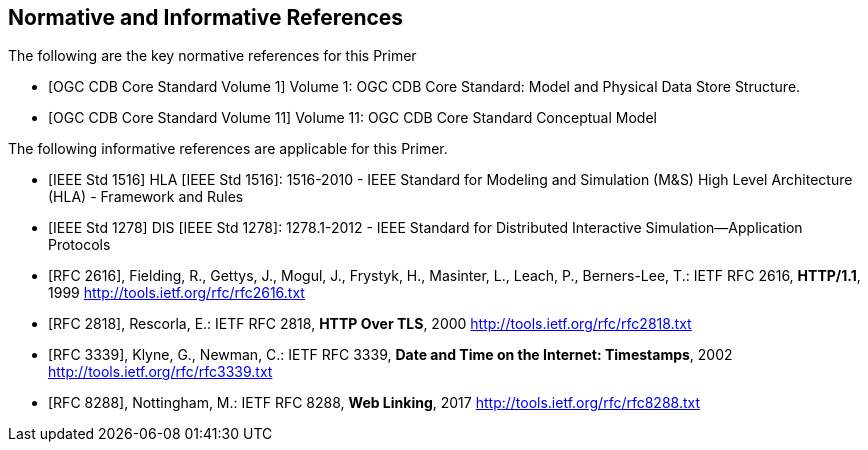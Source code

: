 
[bibliography]
== Normative and Informative References

The following are the key normative references for this Primer

// Typical reference entries (without auto-fetch)
// Reference content will display as written
* [[[ogc-cdb-core-vol1,OGC CDB Core Standard Volume 1]]] Volume 1: OGC CDB Core Standard: Model and Physical Data Store Structure.

* [[[ogc-cdb-core-vol11,OGC CDB Core Standard Volume 11]]] Volume 11: OGC CDB Core Standard Conceptual Model

The following informative references are applicable for this Primer.

* [[[ieee-std-1516,IEEE Std 1516]]] HLA [IEEE Std 1516]: 1516-2010 - IEEE Standard for Modeling and Simulation (M&S) High Level Architecture (HLA) - Framework and Rules

* [[[ieee-std-1278,IEEE Std 1278]]] DIS [IEEE Std 1278]: 1278.1-2012 - IEEE Standard for Distributed Interactive Simulation--Application Protocols

// Automatic reference fetching entries (auto-fetch)
// To verify the reference lookup syntax for all the supported flavors,
// visit: https://www.metanorma.com/author/topics/building/reference-lookup/#reference-lookup-syntax
* [[[rfc2616,RFC 2616]]], Fielding, R., Gettys, J., Mogul, J., Frystyk, H., Masinter, L., Leach, P., Berners-Lee, T.: IETF RFC 2616, *HTTP/1.1*, 1999 http://tools.ietf.org/rfc/rfc2616.txt

* [[[rfc2818,RFC 2818]]], Rescorla, E.: IETF RFC 2818, *HTTP Over TLS*, 2000 http://tools.ietf.org/rfc/rfc2818.txt

* [[[rfc3339,RFC 3339]]], Klyne, G., Newman, C.: IETF RFC 3339, *Date and Time on the Internet: Timestamps*, 2002 http://tools.ietf.org/rfc/rfc3339.txt

* [[[rfc8288,RFC 8288]]], Nottingham, M.: IETF RFC 8288, *Web Linking*, 2017 http://tools.ietf.org/rfc/rfc8288.txt